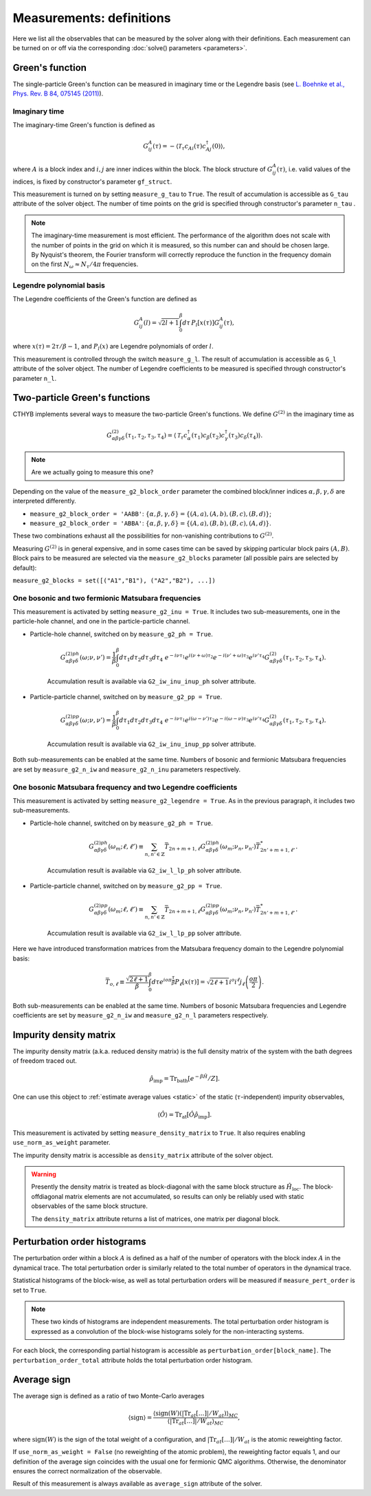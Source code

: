 .. _measurements:

Measurements: definitions
=========================

Here we list all the observables that can be measured by the solver along with their definitions.
Each measurement can be turned on or off via the corresponding :doc:`solve() parameters <parameters>`.

Green's function
----------------

The single-particle Green's function can be measured in imaginary time or the Legendre basis
(see `L. Boehnke et al., Phys. Rev. B 84, 075145 (2011) <http://link.aps.org/doi/10.1103/PhysRevB.84.075145>`_).

Imaginary time
**************

The imaginary-time Green's function is defined as

.. math::

    G^A_{ij}(\tau) = -\langle \mathcal{T}_\tau c_{Ai}(\tau)c_{Aj}^\dagger(0) \rangle,

where :math:`A` is a block index and :math:`i,j` are inner indices within the block.
The block structure of :math:`G^A_{ij}(\tau)`, i.e. valid values of the indices, is fixed by
constructor's parameter ``gf_struct``.

This measurement is turned on by setting ``measure_g_tau`` to ``True``.
The result of accumulation is accessible as ``G_tau`` attribute of the solver object.
The number of time points on the grid is specified through constructor's parameter ``n_tau`` .

.. note::

    The imaginary-time measurement is most efficient. The performance of the algorithm does not scale
    with the number of points in the grid on which it is measured, so this number can and should be
    chosen large. By Nyquist's theorem, the Fourier transform will correctly reproduce the function
    in the frequency domain on the first :math:`N_\omega\approx N_\tau/4\pi` frequencies.

Legendre polynomial basis
*************************

The Legendre coefficients of the Green's function are defined as

.. math::

    G^A_{ij}(l) = \sqrt{2l+1}\int_0^\beta d\tau\, P_l[x(\tau)] G^A_{ij}(\tau),

where :math:`x(\tau)=2\tau/\beta-1`, and :math:`P_l(x)` are Legendre polynomials of order :math:`l`.

This measurement is controlled through the switch ``measure_g_l``.
The result of accumulation is accessible as ``G_l`` attribute of the solver object.
The number of Legendre coefficients to be measured is specified through constructor's parameter ``n_l``.

Two-particle Green's functions
------------------------------

CTHYB implements several ways to measure the two-particle Green's functions.
We define :math:`G^{(2)}` in the imaginary time as

.. math::

    G^{(2)}_{\alpha\beta\gamma\delta}(\tau_1,\tau_2,\tau_3,\tau_4) =
    \langle\mathcal{T}_\tau c^\dagger_\alpha(\tau_1) c_\beta(\tau_2) c^\dagger_\gamma(\tau_3) c_\delta(\tau_4)\rangle.

.. NOTE::

    Are we actually going to measure this one?

Depending on the value of the ``measure_g2_block_order`` parameter the combined block/inner indices
:math:`\alpha,\beta,\gamma,\delta` are interpreted differently.

* ``measure_g2_block_order = 'AABB'``: :math:`\{\alpha,\beta,\gamma,\delta\} = \{(A,a),(A,b),(B,c),(B,d)\}`;
* ``measure_g2_block_order = 'ABBA'``: :math:`\{\alpha,\beta,\gamma,\delta\} = \{(A,a),(B,b),(B,c),(A,d)\}`.

These two combinations exhaust all the possibilities for non-vanishing contributions to :math:`G^{(2)}`.

Measuring :math:`G^{(2)}` is in general expensive, and in some cases time can be saved by skipping
particular block pairs :math:`(A,B)`. Block pairs to be measured are selected via the ``measure_g2_blocks``
parameter (all possible pairs are selected by default):

``measure_g2_blocks = set([("A1","B1"), ("A2","B2"), ...])``

One bosonic and two fermionic Matsubara frequencies
***************************************************

This measurement is activated by setting ``measure_g2_inu = True``.
It includes two sub-measurements, one in the particle-hole channel, and one in the particle-particle channel.

* Particle-hole channel, switched on by ``measure_g2_ph = True``.

    .. math::

        G^{(2)ph}_{\alpha\beta\gamma\delta}(\omega;\nu,\nu') =
        \frac{1}{\beta}\int_0^\beta d\tau_1d\tau_2d\tau_3d\tau_4\
        e^{-i\nu\tau_1} e^{i(\nu+\omega)\tau_2} e^{-i(\nu'+\omega)\tau_3} e^{i\nu'\tau_4}
        G^{(2)}_{\alpha\beta\gamma\delta}(\tau_1,\tau_2,\tau_3,\tau_4).

    Accumulation result is available via ``G2_iw_inu_inup_ph`` solver attribute.

* Particle-particle channel, switched on by ``measure_g2_pp = True``.

    .. math::

        G^{(2)pp}_{\alpha\beta\gamma\delta}(\omega;\nu,\nu') =
        \frac{1}{\beta}\int_0^\beta d\tau_1d\tau_2d\tau_3d\tau_4\
        e^{-i\nu\tau_1} e^{i(\omega-\nu')\tau_2} e^{-i(\omega-\nu)\tau_3} e^{i\nu'\tau_4}
        G^{(2)}_{\alpha\beta\gamma\delta}(\tau_1,\tau_2,\tau_3,\tau_4).

    Accumulation result is available via ``G2_iw_inu_inup_pp`` solver attribute.

Both sub-measurements can be enabled at the same time.
Numbers of bosonic and fermionic Matsubara frequencies are set by ``measure_g2_n_iw``
and ``measure_g2_n_inu`` parameters respectively.

One bosonic Matsubara frequency and two Legendre coefficients
*************************************************************

This measurement is activated by setting ``measure_g2_legendre = True``.
As in the previous paragraph, it includes two sub-measurements.

* Particle-hole channel, switched on by ``measure_g2_ph = True``.

    .. math::

        G^{(2)ph}_{\alpha\beta\gamma\delta}(\omega_m;\ell,\ell') \equiv \sum_{n,n'\in\mathbb{Z}}
        \bar T_{2n+m+1,\ell}
        G^{(2)ph}_{\alpha\beta\gamma\delta}(\omega_m;\nu_n,\nu_{n'})
        \bar T^*_{2n'+m+1,\ell'}.

    Accumulation result is available via ``G2_iw_l_lp_ph`` solver attribute.


* Particle-particle channel, switched on by ``measure_g2_pp = True``.

    .. math::

        G^{(2)pp}_{\alpha\beta\gamma\delta}(\omega_m;\ell,\ell') \equiv \sum_{n,n'\in\mathbb{Z}}
        \bar T_{2n+m+1,\ell}
        G^{(2)pp}_{\alpha\beta\gamma\delta}(\omega_m;\nu_n,\nu_{n'})
        \bar T^*_{2n'+m+1,\ell'}.

    Accumulation result is available via ``G2_iw_l_lp_pp`` solver attribute.

Here we have introduced transformation matrices from the Matsubara frequency domain to the
Legendre polynomial basis:

.. math::

    \bar T_{o,\ell} \equiv \frac{\sqrt{2\ell+1}}{\beta}
    \int_0^\beta d\tau e^{io\pi\frac{\tau}{\beta}} P_\ell[x(\tau)] =
    \sqrt{2\ell+1}i^o i^\ell j_\ell\left(\frac{o\pi}{2}\right).

Both sub-measurements can be enabled at the same time.
Numbers of bosonic Matsubara frequencies and Legendre coefficients are set by ``measure_g2_n_iw``
and ``measure_g2_n_l`` parameters respectively.


Impurity density matrix
-----------------------

The impurity density matrix (a.k.a. reduced density matrix) is the full density matrix of the system
with the bath degrees of freedom traced out.

.. math::

    \hat\rho_\mathrm{imp} = \mathrm{Tr}_\mathrm{bath}[e^{-\beta\hat H}/Z].

One can use this object to :ref:`estimate average values <static>`
of the static (:math:`\tau`-independent) impurity observables,

.. math::

    \langle\hat O\rangle = \mathrm{Tr}_\mathrm{at}[\hat O\hat\rho_\mathrm{imp}].

This measurement is activated by setting ``measure_density_matrix`` to ``True``. It also requires
enabling ``use_norm_as_weight`` parameter.

The impurity density matrix is accessible as ``density_matrix`` attribute of the solver object.

.. warning::
    Presently the density matrix is treated as block-diagonal with the same block structure as
    :math:`\hat H_\mathrm{loc}`. The block-offdiagonal matrix elements are not accumulated,
    so results can only be reliably used with static observables of the same block structure.

    The ``density_matrix`` attribute returns a list of matrices, one matrix per diagonal block.

Perturbation order histograms
-----------------------------

The perturbation order within a block :math:`A` is defined as a half of the number of
operators with the block index :math:`A` in the dynamical trace.
The total perturbation order is similarly related to the total number of operators in the dynamical trace.

Statistical histograms of the block-wise, as well as total perturbation orders will be measured if
``measure_pert_order`` is set to ``True``.

.. note::

    These two kinds of histograms are independent measurements. The total perturbation order histogram
    is expressed as a convolution of the block-wise histograms solely for the non-interacting systems.

For each block, the corresponding partial histogram is accessible as ``perturbation_order[block_name]``.
The ``perturbation_order_total`` attribute holds the total perturbation order histogram.

Average sign
------------

The average sign is defined as a ratio of two Monte-Carlo averages

.. math::

    \langle\mathrm{sign}\rangle = \frac
    {\langle\mathrm{sign}(W)(|\mathrm{Tr}_{at}[\ldots]|/W_{at})\rangle_{MC}}
    {\langle|\mathrm{Tr}_{at}[\ldots]|/W_{at}\rangle_{MC}},

where :math:`\mathrm{sign}(W)` is the sign of the total weight of a configuration,
and :math:`|\mathrm{Tr}_{at}[\ldots]|/W_{at}` is the atomic reweighting factor.

If ``use_norm_as_weight = False`` (no reweighting of the atomic problem), the reweighting
factor equals 1, and our definition of the average sign coincides with the usual one for
fermionic QMC algorithms. Otherwise, the denominator ensures the correct normalization
of the observable.

Result of this measurement is always available as ``average_sign`` attribute of the solver.
